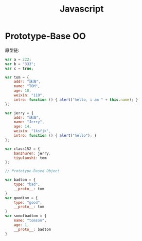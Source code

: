 #+TITLE: Javascript


* Prototype-Base OO

原型链:

#+BEGIN_SRC js
  var a = 222;
  var b = "333";
  var c = true;

  var tom = {
      addr: "珠海",
      name: "TOM",
      age: 18,
      weixin: "110",
      intro: function () { alert("hello, i am " + this.name); }
  };

  var jerry = {
      addr: "珠海",
      name: "Jerry",
      age: 14,
      weixin: "1ksfjk",
      intro: function () { alert("hello"); }
  };

  var class152 = {
      banzhuren: jerry,
      tiyulaoshi: tom
  };

  // Prototype-Based Object

  var badtom = {
      type: "bad",
      __proto__: tom
  }
  var goodtom = {
      type: "good",
      __proto__: tom
  }
  var sonofbadtom = {
      name: "tomson",
      age: 1,
      __proto__: badtom
  }
#+END_SRC
